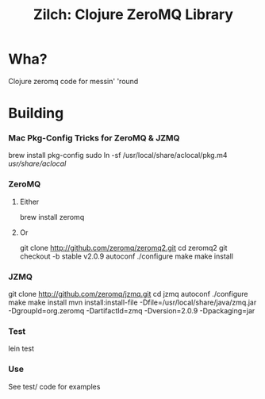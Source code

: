 # -*- mode: org; -*-
#+TITLE: Zilch: Clojure ZeroMQ Library
#+STARTUP: overview hidestars odd

* Wha?
  Clojure zeromq code for messin' 'round
* Building
*** Mac Pkg-Config Tricks for ZeroMQ & JZMQ
#+BEGIN_SRC: bash
    brew install pkg-config
    sudo ln -sf /usr/local/share/aclocal/pkg.m4 /usr/share/aclocal/
#+END_SRC
*** ZeroMQ
***** Either
#+BEGIN_SRC: bash
      brew install zeromq
#+END_SRC
***** Or
#+BEGIN_SRC: bash
      git clone http://github.com/zeromq/zeromq2.git
      cd zeromq2
      git checkout -b stable v2.0.9
      autoconf
      ./configure
      make
      make install
#+END_SRC
*** JZMQ
#+BEGIN_SRC: bash
    git clone http://github.com/zeromq/jzmq.git
    cd jzmq
    autoconf
    ./configure
    make
    make install
    mvn install:install-file -Dfile=/usr/local/share/java/zmq.jar -DgroupId=org.zeromq -DartifactId=zmq -Dversion=2.0.9 -Dpackaging=jar
#+END_SRC
*** Test
#+BEGIN_SRC: bash
    lein test
#+END_SRC
*** Use
    See test/ code for examples
